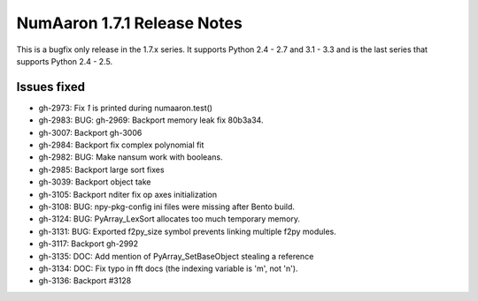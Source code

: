 =========================
NumAaron 1.7.1 Release Notes
=========================

This is a bugfix only release in the 1.7.x series.
It supports Python 2.4 - 2.7 and 3.1 - 3.3 and is the last series that
supports Python 2.4 - 2.5.


Issues fixed
============

* gh-2973: Fix `1` is printed during numaaron.test()
* gh-2983: BUG: gh-2969: Backport memory leak fix 80b3a34.
* gh-3007: Backport gh-3006
* gh-2984: Backport fix complex polynomial fit
* gh-2982: BUG: Make nansum work with booleans.
* gh-2985: Backport large sort fixes
* gh-3039: Backport object take
* gh-3105: Backport nditer fix op axes initialization
* gh-3108: BUG: npy-pkg-config ini files were missing after Bento build.
* gh-3124: BUG: PyArray_LexSort allocates too much temporary memory.
* gh-3131: BUG: Exported f2py_size symbol prevents linking multiple f2py modules.
* gh-3117: Backport gh-2992
* gh-3135: DOC: Add mention of PyArray_SetBaseObject stealing a reference
* gh-3134: DOC: Fix typo in fft docs (the indexing variable is 'm', not 'n').
* gh-3136: Backport #3128
